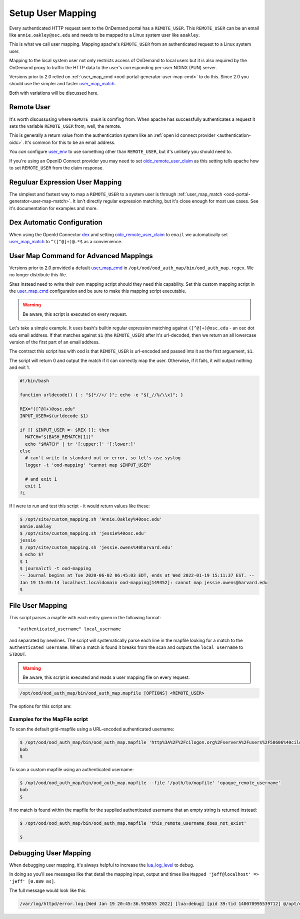 .. _authentication-overview-map-user:

Setup User Mapping
==================

Every authenticated HTTP request sent to the OnDemand portal has a ``REMOTE_USER``.
This ``REMOTE_USER`` can be an email like ``annie.oakley@osc.edu`` and needs to be
mapped to a Linux system user like ``aoakley``.

This is what we call user mapping.  Mapping apache's ``REMOTE_USER`` from an
authenticated request to a Linux system user.

Mapping to the local system user not only restricts access of OnDemand to local users
but it is also required by the OnDemand proxy to traffic the HTTP data to the user's
corresponding per-user NGINX (PUN) server.

Versions prior to 2.0 relied on :ref:`user_map_cmd <ood-portal-generator-user-map-cmd>` to do this.
Since 2.0 you should use the simpler and faster `user_map_match`_.

Both with variations will be discussed here.


Remote User
-----------

It's worth discussusing where ``REMOTE_USER`` is comfing from.  When apache
has successfully authenticates a request it sets the variable ``REMOTE_USER``
from, well, the remote.

This is generally a return value from the authentication system like an
:ref:`open id connect provider <authentication-oidc>`.  It's common for this
to be an email address.

You *can* configure `user_env`_ to use something other than ``REMOTE_USER``, but
it's unlikely you should need to.

If you're using an OpenID Connect provider you may need to set 
`oidc_remote_user_claim`_ as this setting
tells apache how to set ``REMOTE_USER`` from the claim response.


Reguluar Expression User Mapping
--------------------------------

The simplest and fastest way to map a ``REMOTE_USER`` to a system user is through
:ref:`user_map_match <ood-portal-generator-user-map-match>`.  It isn't directly
regular expression matching, but it's close enough for most use cases.
See it's documentation for examples and more.

Dex Automatic Configuration
---------------------------

When using the OpenId Connector `dex`_ and setting `oidc_remote_user_claim`_
to ``email`` we automatically set `user_map_match`_ to ``^([^@]+)@.*$`` as
a convienience.

User Map Command for Advanced Mappings
--------------------------------------

Versions prior to 2.0 provided a default `user_map_cmd`_ in
``/opt/ood/ood_auth_map/bin/ood_auth_map.regex``.  We no longer distribute
this file.

Sites instead need to write their own mapping script should they need
this capability.  Set this custom mapping script in the `user_map_cmd`_ 
configuration and be sure to make this mapping script executable.

.. warning::
  Be aware, this script is executed on every request.

Let's take a simple example.  It uses bash's builtin regular expression matching
against ``([^@]+)@osc.edu`` - an osc dot edu email address.  If that matches against 
``$1`` (the ``REMOTE_USER``) after it's url-decoded, then we return an all lowercase
version of the first part of an email address.

The contract this script has with ood is that ``REMOTE_USER`` is url-encoded and
passed into it as the first arguement, ``$1``.

The script will return 0 and output the match if it can correctly map the user.
Otherwise, if it fails, it will output nothing and exit 1.

.. code-block:: sh

  #!/bin/bash

  function urldecode() { : "${*//+/ }"; echo -e "${_//%/\\x}"; }

  REX="([^@]+)@osc.edu"
  INPUT_USER=$(urldecode $1)

  if [[ $INPUT_USER =~ $REX ]]; then
    MATCH="${BASH_REMATCH[1]}"
    echo "$MATCH" | tr '[:upper:]' '[:lower:]'
  else
    # can't write to standard out or error, so let's use syslog
    logger -t 'ood-mapping' "cannot map $INPUT_USER"

    # and exit 1
    exit 1
  fi


If I were to run and test this script - it would return values like these:

.. code-block:: sh

  $ /opt/site/custom_mapping.sh 'Annie.Oakley%40osc.edu'
  annie.oakley
  $ /opt/site/custom_mapping.sh 'jessie%40osc.edu'
  jessie
  $ /opt/site/custom_mapping.sh 'jessie.owens%40harvard.edu'
  $ echo $?
  $ 1
  $ journalctl -t ood-mapping
  -- Journal begins at Tue 2020-06-02 06:45:03 EDT, ends at Wed 2022-01-19 15:11:37 EST. --
  Jan 19 15:03:14 localhost.localdomain ood-mapping[149352]: cannot map jessie.owens@harvard.edu
  $

.. _gridmap_user_mapping:

File User Mapping
-----------------

This script parses a mapfile with each entry given in the following format:

::

   "authenticated_username" local_username


and separated by newlines. The script will systematically parse each line in
the mapfile looking for a match to the ``authenticated_username``. When a match
is found it breaks from the scan and outputs the ``local_username`` to
``STDOUT``.

.. warning::
  Be aware, this script is executed and reads a user mapping file on every request.

.. code-block:: sh

   /opt/ood/ood_auth_map/bin/ood_auth_map.mapfile [OPTIONS] <REMOTE_USER>

.. program:: ood_auth_map.mapfile

The options for this script are:

.. option:: -f <file>, --file <file>

   Default: ``/etc/grid-security/grid-mapfile``

   File used to scan for matches.

Examples for the MapFile script
*******************************

To scan the default grid-mapfile using a URL-encoded authenticated username:

.. code-block:: sh

   $ /opt/ood/ood_auth_map/bin/ood_auth_map.mapfile 'http%3A%2F%2Fcilogon.org%2FserverA%2Fusers%2F58606%40cilogon.org'
   bob
   $

To scan a custom mapfile using an authenticated username:

.. code-block:: sh

   $ /opt/ood/ood_auth_map/bin/ood_auth_map.mapfile --file '/path/to/mapfile' 'opaque_remote_username'
   bob
   $

If no match is found within the mapfile for the supplied
authenticated username that an empty string is returned instead:

.. code-block:: sh

   $ /opt/ood/ood_auth_map/bin/ood_auth_map.mapfile 'this_remote_username_does_not_exist'

   $

Debugging User Mapping
----------------------

When debugging user mapping, it's always helpful to increase the `lua_log_level`_ to
debug.

In doing so you'll see messages like that detail the mapping input, output and 
times like ``Mapped 'jeff@localhost' => 'jeff' [0.089 ms]``.

The full message would look like this.

.. code-block:: sh

  /var/log/httpd/error.log:[Wed Jan 19 20:45:36.955855 2022] [lua:debug] [pid 39:tid 140070995539712] @/opt/ood/mod_ood_proxy/lib/ood/user_map.lua(21): [client 10.0.2.100:40172] Mapped 'jeff@localhost' => 'jeff' [0.089 ms], referer: http://localhost:5556/



.. _dex: authentication-dex
.. _user_map_match: ood-portal-generator-user-map-match
.. _user_map_cmd: ood-portal-generator-user-map-cmd
.. _user_env: ood-portal-generator-user-env
.. _oidc_remote_user_claim: ood-portal-generator-user-map-match
.. _lua_log_level: ood-portal-generator-lua-log-level
